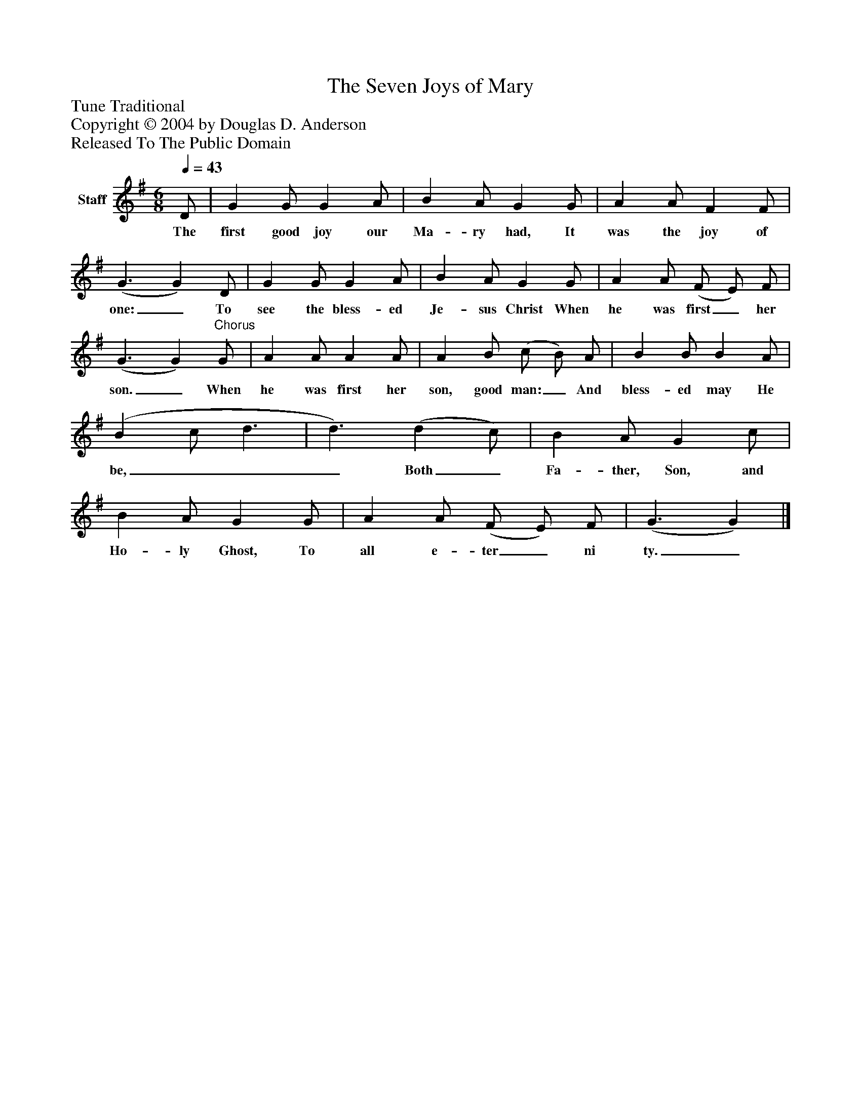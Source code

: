 %%abc-creator mxml2abc 1.4
%%abc-version 2.0
%%continueall true
%%titletrim true
%%titleformat A-1 T C1, Z-1, S-1
X: 0
T: The Seven Joys of Mary
Z: Tune Traditional
Z: Copyright © 2004 by Douglas D. Anderson
Z: Released To The Public Domain
L: 1/4
M: 6/8
Q: 1/4=43
V: P1 name="Staff"
%%MIDI program 1 19
K: G
[V: P1]  D/ | G G/ G A/ | B A/ G G/ | A A/ F F/ | (G3/ G) D/ | G G/ G A/ | B A/ G G/ | A A/ (F/ E/) F/ | (G3/ G)"^Chorus" G/ | A A/ A A/ | A B/ (c/ B/) A/ | B B/ B A/ | (B c/ d3/ | d3/) (d c/) | B A/ G c/ | B A/ G G/ | A A/ (F/ E/) F/ | (G3/ G)|]
w: The first good joy our Ma- ry had, It was the joy of one:_ To see the bless- ed Je- sus Christ When he was first_ her son._ When he was first her son, good man:_ And bless- ed may He be,___ Both_ Fa- ther, Son, and Ho- ly Ghost, To all e- ter_ ni ty._

